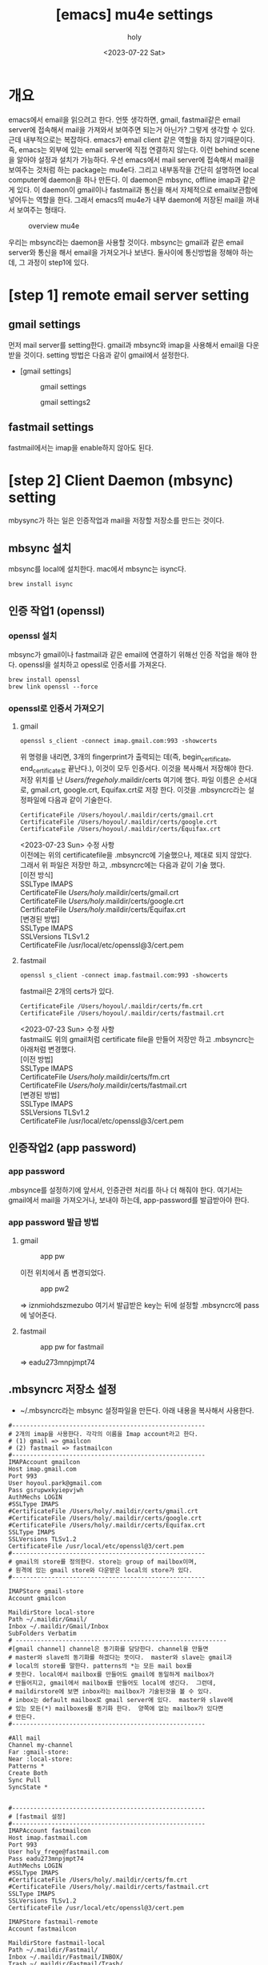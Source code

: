 :PROPERTIES:
:ID:       AC6F86A6-F57A-4841-A604-4EAEB3AF6666
:mtime:    20230723085547 20230722210652 20230722200146 20230722185214 20230722175108 20230722163846 20230722153414 20230722142459 20230722125733
:ctime:    20230722125733
:END:
#+title: [emacs] mu4e settings
#+AUTHOR: holy
#+EMAIL: hoyoul.park@gmail.com
#+DATE: <2023-07-22 Sat>
#+DESCRIPTION: emacs에서 mail관리
#+HUGO_DRAFT: true
* 개요
#+begin_note
emacs에서 email을 읽으려고 한다. 언뜻 생각하면, gmail, fastmail같은
email server에 접속해서 mail을 가져와서 보여주면 되는거 아닌가? 그렇게
생각할 수 있다. 근데 내부적으로는 복잡하다. emacs가 email client 같은
역할을 하지 않기때문이다. 즉, emacs는 외부에 있는 email server에 직접
연결하지 않는다. 이런 behind scene을 알아야 설정과 설치가
가능하다. 우선 emacs에서 mail server에 접속해서 mail을 보여주는 것처럼
하는 package는 mu4e다. 그리고 내부동작을 간단히 설명하면 local
computer에 daemon을 하나 만든다. 이 daemon은 mbsync, offline imap과
같은게 있다. 이 daemon이 gmail이나 fastmail과 통신을 해서 자체적으로
email보관함에 넣어두는 역할을 한다. 그래서 emacs의 mu4e가 내부
daemon에 저장된 mail을 꺼내서 보여주는 형태다.

#+CAPTION: overview mu4e
#+NAME: overview mu4e
#+attr_html: :width 600px
#+attr_latex: :width 100px
[[../static/img/mu4e/mu4e1.png]]

#+end_note

우리는 mbsync라는 daemon을 사용할 것이다. mbsync는 gmail과 같은 email
server와 통신을 해서 email을 가져오거나 보낸다. 둘사이에 통신방법을 정해야
하는데, 그 과정이 step1에 있다. 

* [step 1] remote email server setting
** gmail settings
먼저 mail server를 setting한다. gmail과 mbsync와 imap을 사용해서
email을 다운받을 것이다. setting 방법은 다음과 같이 gmail에서
설정한다.

- [gmail settings]
  #+CAPTION: gmail settings
  #+NAME: gmail settings
  #+attr_html: :width 600px
  #+attr_latex: :width 100px
  [[../static/img/mu4e/mu4e2.png]]

  #+CAPTION: gmail settings2
  #+NAME: gmail settings2
  #+attr_html: :width 600px
  #+attr_latex: :width 100px
  [[../static/img/mu4e/mu4e3.png]]

** fastmail settings
 fastmail에서는 imap을 enable하지 않아도 된다.
 
* [step 2] Client Daemon (mbsync) setting
 mbysync가 하는 일은 인증작업과 mail을 저장할 저장소를 만드는 것이다. 
** mbsync 설치
mbsync를 local에 설치한다. mac에서 mbsync는 isync다.
 #+begin_example
 brew install isync
 #+end_example

** 인증 작업1 (openssl)
*** openssl 설치
 mbsync가 gmail이나 fastmail과 같은 email에 연결하기 위해선 인증
 작업을 해야 한다. openssl을 설치하고 opessl로 인증서를 가져온다.
 # 그 다음 mbysync가 읽어들일 설정파일을 설정한다.
 # 설정파일 이름은 ~/.mbysyncrc다. 내용은 좀 길다. 어차피 mbsync를 설정하기 위해서는 인증서정보가
 # 필요하다. 인증서는 gmail server가 가지고 있고, 인증서를 받으면, ssl통신을 할 수 있고, server의
 # public key를 제공해서 암호화된 통신이 가능하다. 
 #+begin_example
 brew install openssl
 brew link openssl --force
 #+end_example
*** openssl로 인증서 가져오기
**** gmail
#+begin_example
openssl s_client -connect imap.gmail.com:993 -showcerts
#+end_example
위 명령을 내리면, 3개의 fingerprint가 출력되는 데(즉,
begin_certificate, end_certificate로 끝난다.), 이것이 모두
인증서다. 이것을 복사해서 저장해야 한다. 저장 위치를 난
/Users/fregeholy/.maildir/certs 여기에 했다. 파일 이름은 순서대로,
gmail.crt, google.crt, Equifax.crt로 저장 한다.  이것을 .mbsyncrc라는
설정파일에 다음과 같이 기술한다.

#+begin_example
CertificateFile /Users/hoyoul/.maildir/certs/gmail.crt
CertificateFile /Users/hoyoul/.maildir/certs/google.crt
CertificateFile /Users/hoyoul/.maildir/certs/Equifax.crt
#+end_example

 #+begin_verse
<2023-07-23 Sun> 수정 사항
이전에는 위의 certificatefile을 .mbsyncrc에 기술했으나, 제대로 되지 않았다.
그래서 위 파일은 저장만 하고, .mbsyncrc에는 다음과 같이 기술 했다.
[이전 방식]
SSLType IMAPS
CertificateFile /Users/holy/.maildir/certs/gmail.crt
CertificateFile /Users/holy/.maildir/certs/google.crt
CertificateFile /Users/holy/.maildir/certs/Equifax.crt
[변경된 방법]
SSLType IMAPS
SSLVersions TLSv1.2
CertificateFile /usr/local/etc/openssl@3/cert.pem

 #+end_verse

**** fastmail
#+begin_example
openssl s_client -connect imap.fastmail.com:993 -showcerts
#+end_example
fastmail은 2개의 certs가 있다.
#+begin_example
CertificateFile /Users/hoyoul/.maildir/certs/fm.crt
CertificateFile /Users/hoyoul/.maildir/certs/fastmail.crt
#+end_example

 #+begin_verse
<2023-07-23 Sun> 수정 사항
fastmail도 위의 gmail처럼 certificate file을 만들어 저장만 하고 .mbsyncrc는 아래처럼 변경했다.
[이전 방법]
SSLType IMAPS
CertificateFile /Users/holy/.maildir/certs/fm.crt
CertificateFile /Users/holy/.maildir/certs/fastmail.crt
[변경된 방법]
SSLType IMAPS
SSLVersions TLSv1.2
CertificateFile /usr/local/etc/openssl@3/cert.pem

 #+end_verse

** 인증작업2 (app password)
*** app password
.mbsynce를 설정하기에 앞서서, 인증관련 처리를 하나 더 해줘야
한다. 여기서는 gmail에서 mail을 가져오거나, 보내야 하는데,
app-password를 발급받아야 한다.
 
*** app password 발급 방법
**** gmail
#+CAPTION: app pw
#+NAME: app pw
#+attr_html: :width 600px
#+attr_latex: :width 100px
[[../static/img/mu4e/app_pwd.png]]

이전 위치에서 좀 변경되었다.
 

#+CAPTION: app pw2
#+NAME: app pw2
#+attr_html: :width 600px
#+attr_latex: :width 100px
[[../static/img/mu4e/app_pwd2.png]]

=> iznmiohdszmezubo
여기서 발급받은 key는 뒤에 설정할 .mbsyncrc에 pass에 넣어준다.

**** fastmail
#+CAPTION: app pw for fastmail
#+NAME: app pw for fastmail
#+attr_html: :width 600px
#+attr_latex: :width 100px
[[../static/img/mu4e/app_pw_fastmail.png]]

=> eadu273mnpjmpt74
** .mbsyncrc 저장소 설정
  - ~/.mbsyncrc라는 mbsync 설정파일을 만든다. 아래 내용을 복사해서 사용한다.
  #+begin_example
#------------------------------------------------------
# 2개의 imap을 사용한다. 각각의 이름을 Imap account라고 한다.
# (1) gmail => gmailcon
# (2) fastmail => fastmailcon
#------------------------------------------------------
IMAPAccount gmailcon
Host imap.gmail.com
Port 993
User hoyoul.park@gmail.com
Pass gsrupwxkyiepvjwh
AuthMechs LOGIN
#SSLType IMAPS
#CertificateFile /Users/holy/.maildir/certs/gmail.crt
#CertificateFile /Users/holy/.maildir/certs/google.crt
#CertificateFile /Users/holy/.maildir/certs/Equifax.crt
SSLType IMAPS
SSLVersions TLSv1.2
CertificateFile /usr/local/etc/openssl@3/cert.pem
#------------------------------------------------------
# gmail의 store를 정의한다. store는 group of mailbox이며,
# 원격에 있는 gmail store와 다운받은 local의 store가 있다.
#------------------------------------------------------

IMAPStore gmail-store
Account gmailcon

MaildirStore local-store
Path ~/.maildir/Gmail/
Inbox ~/.maildir/Gmail/Inbox
SubFolders Verbatim
# -----------------------------------------------------------
#[gmail channel] channel은 동기화를 담당한다. channel을 만들면
# master와 slave의 동기화를 하겠다는 뜻이다.  master와 slave는 gmail과
# local의 store를 말한다. patterns의 *는 모든 mail box를
# 뜻한다. local에서 mailbox를 만들어도 gmail에 동일하게 mailbox가
# 만들어지고, gmail에서 mailbox를 만들어도 local에 생긴다.  그런데,
# maildirstore에 보면 inbox라는 mailbox가 기술된것을 볼 수 있다.
# inbox는 default mailbox로 gmail server에 있다.  master와 slave에
# 있는 모든(*) mailboxes를 동기화 한다.  양쪽에 없는 mailbox가 있다면
# 만든다.
#------------------------------------------------------

#All mail
Channel my-channel
Far :gmail-store:
Near :local-store:
Patterns *
Create Both
Sync Pull
SyncState *


#------------------------------------------------------
# [fastmail 설정]
#------------------------------------------------------
IMAPAccount fastmailcon
Host imap.fastmail.com
Port 993
User holy_frege@fastmail.com
Pass eadu273mnpjmpt74
AuthMechs LOGIN
#SSLType IMAPS
#CertificateFile /Users/holy/.maildir/certs/fm.crt
#CertificateFile /Users/holy/.maildir/certs/fastmail.crt
SSLType IMAPS
SSLVersions TLSv1.2
CertificateFile /usr/local/etc/openssl@3/cert.pem

IMAPStore fastmail-remote
Account fastmailcon

MaildirStore fastmail-local
Path ~/.maildir/Fastmail/
Inbox ~/.maildir/Fastmail/INBOX/
Trash ~/.maildir/Fastmail/Trash/
SubFolders Verbatim

Channel fastmail
Far :fastmail-remote:
Near :fastmail-local:
Patterns *
Expunge None
CopyArrivalDate yes
Sync All
Create Both
SyncState *
  #+end_example
.maildir/Gmail과 .maildir/Fastmail 폴더가 없다면 생성한다.

** .mbsyncrc test
 실제 email server에서 local로 메일을 가져오는지 test한다.
 #+begin_example
  mbsync -a
 #+end_example

** 기본 개념
*** 용어들
**** store
stores: mailbox들을 group화한게 store가 있다. store는 remote와 local이
있다. remote와 마찬가지로 local에도 mapping되는 store가 있다.

#+CAPTION: remote store
#+NAME: remote store
#+attr_html: :width 600px
#+attr_latex: :width 100px
[[../static/img/mu4e/store.png]]

**** channel
channel: remote와 local의 mailbox들은 서로 대응되어 연결되어
있다. 이것을 channel이라고 한다.
**** mailbox
mailbox: store에는 mailbox들이 있다.
#+CAPTION: mail box
#+NAME: mail box
#+attr_html: :width 600px
#+attr_latex: :width 100px
[[../static/img/mu4e/mu4e4.png]]

*** 참고
  1) http://manpages.ubuntu.com/manpages/xenial/man1/mbsync.1.html
  2) https://manpages.debian.org/testing/isync/mbsync.1.en.html
  3) group: channel을 묶은것을 의미한다.
  4) maildir stores: store는 mailbox의 collection을
     의미한다. maildir은 local을 의미한다.
  5) IMAP stores: IMAP을 사용하는 server의 mailbox collection을
     의미한다. gmail에 있는 모든 mailbox들을 나타낸다고 봐도 된다.

* [step 3] mu (mbsync addon) 설치
** mu설치
mu는 mbsync addon으로 생각하면 된다.  mbsync에서 설치한 maildir에 있는
mail들을 indexing해서 빠른 검색을 가능하게 해준다. 또한 emacs(mu4e)에서
사용할 수 있는 mu4e interface를 제공한다. mu를 설치하자.

#+begin_example
brew install mu 
#+end_example

mu를 설치하면 사용할 수 있는 emacs lisp파일을 제공한다. 다음 경로에
mu4e를설정시에 사용된다.
#+begin_example
/usr/local/share/emacs/site-lisp/mu/mu4e
#+end_example

** mu 초기화
mu init으로 db를 만든다. mbsync로 email server로 부터 다운받은
mail저장소를 mu에게 알려주면 db에 저장한다.
#+begin_example
mu init --maildir=.maildir
#+end_example

#+CAPTION: mu init
#+NAME: mu init
#+attr_html: :width 600px
#+attr_latex: :width 100px
[[../static/img/mu4e/mu4e5.png]]

** mu testing
mu index하면 db를 indexing을 한다.
#+begin_example
mu index
mu find google
#+end_example

결과는 다음과 같다.

#+CAPTION: mu find
#+NAME: mu find
#+attr_html: :width 600px
#+attr_latex: :width 100px
[[../static/img/mu4e/mu-find.png]]

   
* [step3] mu4e 설정
 mu를 설치했기 때문에, db가 만들어졌고 indexing을 할 수 있다. 이제
 mu4e를 emacs에 설치해서 mu에 있는 db를 가져와서 보여주면 된다.

** mu4e 설정
mu4e는 다음과 같이 설정하면 된다.

 #+begin_example
#(add-to-list 'load-path "/usr/local/Cellar/mu/1.10.5/share/emacs/site-lisp/mu/mu4e/")
(add-to-list 'load-path "/usr/local/share/emacs/site-lisp/mu/mu4e/")
(require 'mu4e)
(require 'smtpmail)
(setq mu4e-maildir (expand-file-name "~/.maildir"))

(setq mail-user-agent 'mu4e-user-agent)
(setq mu4e-drafts-folder "/[Gmail].Drafts")
(setq mu4e-sent-folder   "/[Gmail].Sent Mail")
(setq mu4e-trash-folder  "/[Gmail].Trash")

;; smtp mail setting; these are the same that `gnus' uses.
(setq
   message-send-mail-function   'smtpmail-send-it
   smtpmail-default-smtp-server "smtp.gmail.com"
   smtpmail-smtp-server         "smtp.gmail.com"
   smtpmail-local-domain        "gmail.com")
 #+end_example

* mu4e 기본 사용법
#+begin_note
기본 사용법은 아래를 참고한다.

#+CAPTION: 기본 사용법
#+attr_html: :width 600px
#+attr_latex: :width 100px
[[../static/img/mu4e/mu4e6.png]]

key binding은 다음과 같다.
#+CAPTION: key binding
#+attr_html: :width 600px
#+attr_latex: :width 100px
[[../static/img/mu4e/mu4e7-1.png]]

#+CAPTION: keybinding2
#+attr_html: :width 600px
#+attr_latex: :width 100px
[[../static/img/mu4e/mu4e7-2.png]]

#+end_note
* mu4e 사용법 (update)
#+begin_note
C-c C-u: 언제 어디서나 update할 수 있다.
#+end_note
* mu4e 사용법 (편지 쓰기)
#+begin_note
0. M-x mu4e로 들어간다.
1. 편지 쓰기 (C를 누른다) ;; 언제 어디서든 Capital C를 누르면 된다.
2. attachment( C-c C-a를 누른다. )
3. 작성을 완료한다. ( C-c C-c )

- cc 추가
1. C-c C-f C-c (cc field가 만들어진다.)

- bcc 추가
1. C-c C-f C-b (bcc field가 만들어진다.)

#+end_note

* mu4e 사용법 (답장 편지)
#+begin_note
0. 편지 읽기
1. R(reply)를 누른다.
2. 작성을 완료한다.(C-c C-c)
#+end_note

* mu4e 사용법 (org mode에서 편지쓰기) 
- mu4e-org를 사용한다.
   #+begin_example
   (require 'mu4e-org)
   #+end_example



